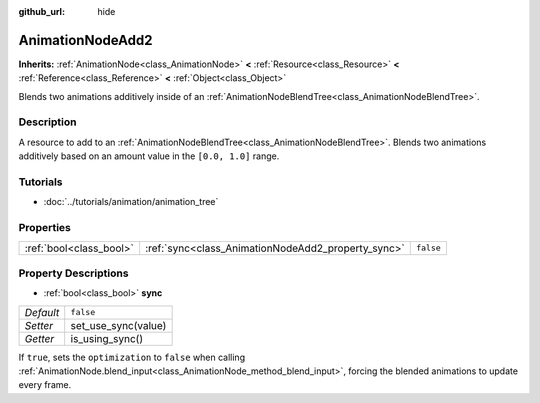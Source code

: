 :github_url: hide

.. Generated automatically by doc/tools/make_rst.py in Rebel Engine's source tree.
.. DO NOT EDIT THIS FILE, but the AnimationNodeAdd2.xml source instead.
.. The source is found in doc/classes or modules/<name>/doc_classes.

.. _class_AnimationNodeAdd2:

AnimationNodeAdd2
=================

**Inherits:** :ref:`AnimationNode<class_AnimationNode>` **<** :ref:`Resource<class_Resource>` **<** :ref:`Reference<class_Reference>` **<** :ref:`Object<class_Object>`

Blends two animations additively inside of an :ref:`AnimationNodeBlendTree<class_AnimationNodeBlendTree>`.

Description
-----------

A resource to add to an :ref:`AnimationNodeBlendTree<class_AnimationNodeBlendTree>`. Blends two animations additively based on an amount value in the ``[0.0, 1.0]`` range.

Tutorials
---------

- :doc:`../tutorials/animation/animation_tree`

Properties
----------

+-------------------------+----------------------------------------------------+-----------+
| :ref:`bool<class_bool>` | :ref:`sync<class_AnimationNodeAdd2_property_sync>` | ``false`` |
+-------------------------+----------------------------------------------------+-----------+

Property Descriptions
---------------------

.. _class_AnimationNodeAdd2_property_sync:

- :ref:`bool<class_bool>` **sync**

+-----------+---------------------+
| *Default* | ``false``           |
+-----------+---------------------+
| *Setter*  | set_use_sync(value) |
+-----------+---------------------+
| *Getter*  | is_using_sync()     |
+-----------+---------------------+

If ``true``, sets the ``optimization`` to ``false`` when calling :ref:`AnimationNode.blend_input<class_AnimationNode_method_blend_input>`, forcing the blended animations to update every frame.

.. |virtual| replace:: :abbr:`virtual (This method should typically be overridden by the user to have any effect.)`
.. |const| replace:: :abbr:`const (This method has no side effects. It doesn't modify any of the instance's member variables.)`
.. |vararg| replace:: :abbr:`vararg (This method accepts any number of arguments after the ones described here.)`
